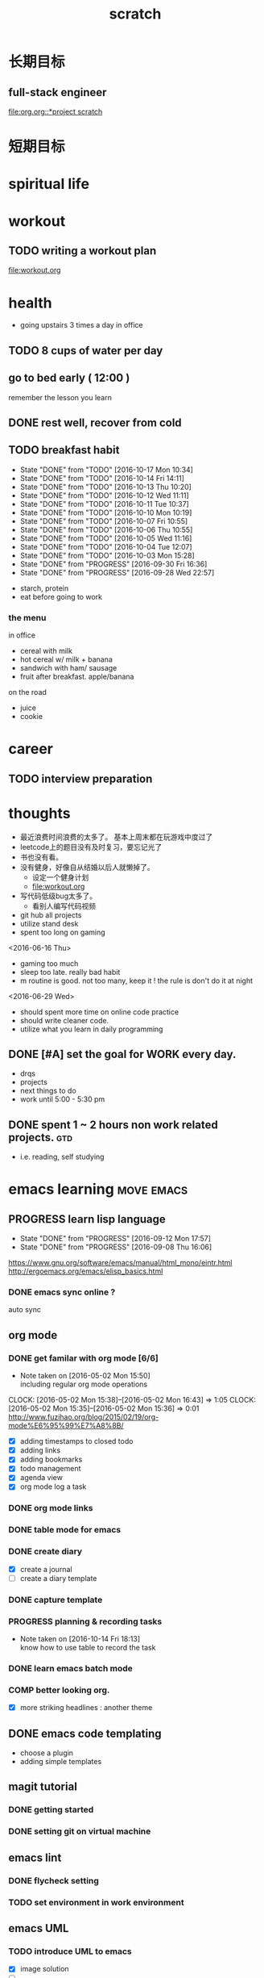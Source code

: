 #+TITLE: scratch 
#+DESCRIPTION: this file is to track miscs 
#+TODO: TODO | DONE
#+TODO: READY PROGRESS | COMP

* 长期目标 
** full-stack engineer 
[[file:org.org::*project scratch]]

* 短期目标
* spiritual life 

* workout 
** TODO writing a workout plan 
[[file:workout.org]]

* health
- going upstairs 3 times a day in office
** TODO 8 cups of water per day
** go to bed early ( 12:00 )
remember the lesson you learn 
** DONE rest well, recover from cold 

** TODO breakfast habit 
   SCHEDULED: <2016-10-18 Tue .+1d>
   - State "DONE"       from "TODO"       [2016-10-17 Mon 10:34]
   - State "DONE"       from "TODO"       [2016-10-14 Fri 14:11]
   - State "DONE"       from "TODO"       [2016-10-13 Thu 10:20]
   - State "DONE"       from "TODO"       [2016-10-12 Wed 11:11]
   - State "DONE"       from "TODO"       [2016-10-11 Tue 10:37]
   - State "DONE"       from "TODO"       [2016-10-10 Mon 10:19]
   - State "DONE"       from "TODO"       [2016-10-07 Fri 10:55]
   - State "DONE"       from "TODO"       [2016-10-06 Thu 10:55]
   - State "DONE"       from "TODO"       [2016-10-05 Wed 11:16]
   - State "DONE"       from "TODO"       [2016-10-04 Tue 12:07]
   - State "DONE"       from "TODO"       [2016-10-03 Mon 15:28]
   - State "DONE"       from "PROGRESS"   [2016-09-30 Fri 16:36]
   - State "DONE"       from "PROGRESS"   [2016-09-28 Wed 22:57]
   :PROPERTIES:
   :STYLE:    habit
   :LAST_REPEAT: [2016-10-17 Mon 10:34]
   :END:
- starch, protein 
- eat before going to work 

*** the menu
in office 
- cereal with milk
- hot cereal w/ milk + banana
- sandwich with ham/ sausage 
- fruit after breakfast. apple/banana 

on the road 
- juice 
- cookie





* career
** TODO interview preparation


* thoughts 
- 最近浪费时间浪费的太多了。 基本上周末都在玩游戏中度过了
- leetcode上的题目没有及时复习，要忘记光了
- 书也没有看。
- 没有健身，好像自从结婚以后人就懒掉了。
  - 设定一个健身计划
  - file:workout.org
- 写代码低级bug太多了。 
  - 看别人编写代码视频
- git hub all projects
- utilize stand desk 
- spent too long on gaming 

<2016-06-16 Thu>
- gaming too much
- sleep too late. really bad habit 
- m routine is good. not too many, keep it ! the rule is don't do it at night

<2016-06-29 Wed>
- should spent more time on online code practice 
- should write cleaner code. 
- utilize what you learn in daily programming 





** DONE [#A] set the goal for WORK every day. 
- drqs
- projects 
- next things to do
- work until 5:00 - 5:30 pm

** DONE spent 1 ~ 2 hours non work related projects.			:gtd:
- i.e. reading, self studying 



* emacs learning						 :move:emacs:
** PROGRESS learn lisp language
   - State "DONE"       from "PROGRESS"   [2016-09-12 Mon 17:57]
   - State "DONE"       from "PROGRESS"   [2016-09-08 Thu 16:06]
   :PROPERTIES:
   :LAST_REPEAT: [2016-09-12 Mon 17:57]
   :END:
https://www.gnu.org/software/emacs/manual/html_mono/eintr.html
[[http://ergoemacs.org/emacs/elisp_basics.html]]
*** DONE emacs sync online ? 
    CLOSED: [2016-05-02 Mon 22:03]
auto sync 

** org mode 
*** DONE get familar with org mode [6/6]
    - Note taken on [2016-05-02 Mon 15:50] \\
      including regular org mode operations
    CLOCK: [2016-05-02 Mon 15:38]--[2016-05-02 Mon 16:43] =>  1:05
    CLOCK: [2016-05-02 Mon 15:35]--[2016-05-02 Mon 15:36] =>  0:01
http://www.fuzihao.org/blog/2015/02/19/org-mode%E6%95%99%E7%A8%8B/
- [X] adding timestamps to closed todo 
- [X] adding links 
- [X] adding bookmarks 
- [X] todo management  
- [X] agenda view
- [X] org mode log a task 

*** DONE org mode links 
    CLOSED: [2016-04-25 Mon 23:30]
    
*** DONE table mode for emacs 
    CLOSED: [2016-04-28 Thu 18:04]
*** DONE create diary
    CLOSED: [2016-05-03 Tue 11:48]
- [X] create a journal
- [ ] create a diary template

*** DONE capture template 
    CLOSED: [2016-05-03 Tue 11:48]
*** PROGRESS planning & recording tasks 
    - Note taken on [2016-10-14 Fri 18:13] \\
      know how to use table to record the task
*** DONE learn emacs batch mode
    CLOSED: [2016-10-07 Fri 16:00]
*** COMP better looking org.
    CLOSED: [2016-10-05 Wed 15:02]
- [X] more striking headlines : another theme 


** DONE emacs code templating 
   CLOSED: [2016-05-21 Sat 23:18]
- choose a plugin
- adding simple templates

** magit tutorial 
*** DONE getting started 
    CLOSED: [2016-04-25 Mon 19:18]

*** DONE setting git on virtual machine 
    CLOSED: [2016-04-26 Tue 13:58]


** emacs lint 
*** DONE flycheck setting 

*** TODO set environment in work environment 
    
** emacs UML
*** TODO introduce UML to emacs 
- [X] image solution
- [ ] 


** emacs coding snippets
*** TODO create template for common language

** emacs shortcut 
*** DONE install emacs shortcut 
*** TODO install emacs window management 
    
** emacs helm mode 
*** DONE regular helm mode 
    CLOSED: [2016-04-28 Thu 17:31]


** emacs mode cheetsheet
| <11> mode name | <20> link            |
|----------------+----------------------|
| helm           |                      |
| org mode       |                      |
| magit          |                      |




** DONE emacs code re-factoring 

* self-improvement 
** TODO code refactoring tutorial				   :worktime:
   SCHEDULED: <2016-09-30 Fri ++1w>
   - State "DONE"       from "PROGRESS"   [2016-09-15 Thu 18:18]
   - State "DONE"       from "TODO"       [2016-07-22 Fri 16:45]
   - State "DONE"       from "TODO"       [2016-07-22 Fri 16:45]
   - State "DONE"       from "TODO"       [2016-07-22 Fri 16:45]
   - State "DONE"       from "TODO"       [2016-07-22 Fri 16:45]
   - State "DONE"       from "TODO"       [2016-07-01 Fri 16:19]
   - State "DONE"       from "TODO"       [2016-06-16 Thu 18:08]
   - State "DONE"       from "TODO"       [2016-06-09 Thu 18:53]
   - State "DONE"       from "TODO"       [2016-05-17 Tue 03:50]
   :PROPERTIES:
   :LAST_REPEAT: [2016-09-15 Thu 18:18]
   :END:
file:refactor.org





* Productivity
** DONE publish script to publish article
** TODO find a way to learn more in work 

** TODO [#B] mouse-less work flow

** TODO daily work work-flow

** TODO archive for org mode.
- make a emacs command 



* PET project thoughts						    :project:
** idea, automate everything. 
- what can be automated during work? 
- what can be done during daily work 
- what can be done to help boosting productivity
- what can be done to help better investment 

** stock tracker.
- depending on [[file:org.org::investment]]


** a email processor 
Analyze your email.


** communicate board with miaomiao

* learn new things 
** PROGRESS try out unit-test. 
   CLOCK: [2016-09-19 Mon 15:25]--[2016-09-19 Mon 16:51] =>  1:26
   CLOCK: [2016-08-22 Mon 18:00]--[2016-08-22 Mon 18:23] =>  0:23
- [X] test driven development 
- [ ] unit test for nodejs project

** DONE subscribe programming blogs
   CLOSED: [2016-08-18 Thu 23:19]
- coding horror 

* entertainment
** DONE create a music playlist
   DEADLINE: <2016-07-10 Sun>
   - Note taken on [2016-07-11 Mon 16:16] \\
     postpone 









** DONE install gtx 1070 and play
   CLOSED: [2016-09-15 Thu 00:55]



** DONE overclock the system.
- [ ] resolve the driver issue. follow the steps
  - check disk: chkdsk C: /f /r /x
  - download the latest intel burn test
  - stock voltage. 
  - run with the max fan speed 
  - another power plan. 
  - check gpu voltage temp.
  - mem-test
  - switch the cord  
  - calculate the power consumption 

- [X] overclock the system to stable 
  - [X] 4.2 ghz for now 
  - [X] 4.4 ghz is the goal 

- 4.2 g spec, 
  - adaptive core voltage: turbo 1.19v
  - cpu llc calibration set to 5
  - set up in bios 
  - cpu fan no extreme quiet mode
  - [X] prime 95
  - [X] intel extreme score: 

- 4.4 g spec
  - adaptive core voltage: turbo 1.19v
  - cpu llc calibration set to 5
  - [X] prime 95 1 night 
  - intel extreme score:

- notes
  - the max voltage should be < 1.3
  - llc calibration to avoid vdrop, otherwise can't reach 1.2 

** TODO future cpu overclock
  - [ ] testing in game in-game OSD
  - [ ] lower voltage 
  - [ ] to 4.5 ghz
  - [ ] mem setting 

** TODO game list
writing down the games plan to play
- dark souls 3 
- total war warhammer
  - w/ new dlc 
- gta 5
- witcher 3 
- pillars of eternity 
- xcom 2
- ark
- casual 
  - overwatch
  - league of legend 

I think it's better writing game journal/reviview
*** PROGRESS gaming benchmark 
    SCHEDULED: <2016-10-05 Wed>
    :PROPERTIES:
    :Effort:   30m
    :END:
- under nvidia default advanced setting
  let 3d application decides
- hwinfo + rivtuner does it affect the performance (test total war) 

- [X] total war: all ultra 100+ fps
- [X] witcher 3 : hair-work AA off, vsync off, large town 60+ fps
- [ ] GTA  



*** COMP setting up config for ark 
    CLOSED: [2016-10-07 Fri 12:13] SCHEDULED: <2016-10-03 Mon>
    - Note taken on [2016-10-04 Tue 13:01] \\
      after first try, everything seems fine. but the fps doesn't change a lot
this is good game to play with miaomiao. 
- [X] benchmark. 
  - cpu, freq 1-4, temp 1-4, utilization 1-4 
  - gpu, freq, temp. utilization, gpu mem, freq 
  - mem, usage. 
- setting 
  - [X] resolution scaling should be 100 %
  - [X] disable the audio
  - [X] nvidia panel setting to default: let's try let 3d app decide
  - [X] tweak nvidia panel
  - [X] try board-less 

** gaming goals 
*** Ark.
**** TODO writing notes in game 
- build raft 
- explore other places 
- new colony.

* INBOX 
** COMP eBay sell items  
   CLOSED: [2016-10-05 Wed 11:19]
** TODO call python script in emacs?  
** TODO things you r interested in.  
** PROGRESS record time 
- recording daily time spent on website
- weekly analysis 
- give reports 
- migrate this item to habit 

** TODO discuss with miaomiao what to do next 
** TODO create a menu list 
- adding menu to the web 



** TODO push current todos to your mail.  
** TODO message push system 
